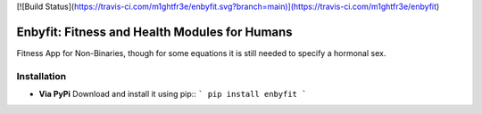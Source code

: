 .. -*- mode: rst -*-
[![Build Status](https://travis-ci.com/m1ghtfr3e/enbyfit.svg?branch=main)](https://travis-ci.com/m1ghtfr3e/enbyfit)

==============================================
Enbyfit: Fitness and Health Modules for Humans
==============================================


Fitness App for Non-Binaries, though for some equations it is still needed to specify a hormonal sex.


Installation
------------
- **Via PyPi**
  Download and install it using pip::
  ``` 
  pip install enbyfit 
  ```
